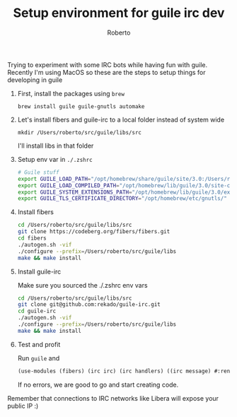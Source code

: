 #+TITLE: Setup environment for guile irc dev
#+AUTHOR: Roberto
#+TAGS: guile, irc
#+OPTIONS: toc:nil

Trying to experiment with some IRC bots while having fun with guile.
Recently I'm using MacOS so these are the steps to setup things for developing in guile

1. First, install the packages using ~brew~ 

   ~brew install guile guile-gnutls automake~

2. Let's install fibers and guile-irc to a local folder instead of system wide

   ~mkdir /Users/roberto/src/guile/libs/src~

   I'll install libs in that folder

3. Setup env var in ~./.zshrc~

   #+begin_src bash
   # Guile stuff
   export GUILE_LOAD_PATH="/opt/homebrew/share/guile/site/3.0:/Users/roberto/src/guile/libs/lib/guile/3.0"
   export GUILE_LOAD_COMPILED_PATH="/opt/homebrew/lib/guile/3.0/site-ccache:/Users/roberto/src/guile/libs/lib/guile/3.0/site-ccache"
   export GUILE_SYSTEM_EXTENSIONS_PATH="/opt/homebrew/lib/guile/3.0/extensions/Users/roberto/src/guile/libs/lib/guile/3.0/extensions"
   export GUILE_TLS_CERTIFICATE_DIRECTORY="/opt/homebrew/etc/gnutls/"
   #+end_src

4. Install fibers

   #+begin_src bash
     cd /Users/roberto/src/guile/libs/src
     git clone https://codeberg.org/fibers/fibers.git
     cd fibers
     ./autogen.sh -vif
     ./configure --prefix=/Users/roberto/src/guile/libs
     make && make install
   #+end_src

5. Install guile-irc

   Make sure you sourced the ./.zshrc env vars
   #+begin_src bash
     cd /Users/roberto/src/guile/libs/src
     git clone git@github.com:rekado/guile-irc.git
     cd guile-irc
     ./autogen.sh -vif
     ./configure --prefix=/Users/roberto/src/guile/libs
     make && make install
   #+end_src

6. Test and profit

   Run ~guile~ and

   #+begin_src guile
     (use-modules (fibers) (irc irc) (irc handlers) ((irc message) #:renamer (symbol-prefix-proc 'msg:)))
   #+end_src

   If no errors, we are good to go and start creating code.

Remember that connections to IRC networks like Libera will expose your public IP :)
